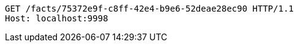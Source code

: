 [source,http,options="nowrap"]
----
GET /facts/75372e9f-c8ff-42e4-b9e6-52deae28ec90 HTTP/1.1
Host: localhost:9998

----